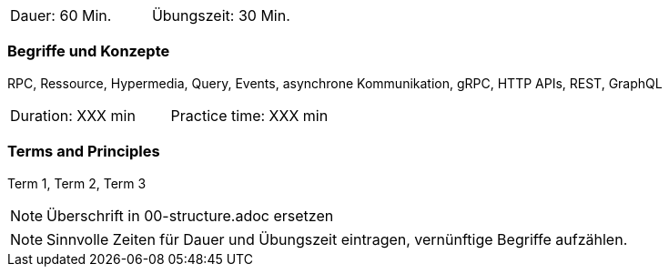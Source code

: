 // tag::DE[]
|===
| Dauer: 60 Min. | Übungszeit: 30 Min.
|===

=== Begriffe und Konzepte

RPC, Ressource, Hypermedia, Query, Events, asynchrone Kommunikation, gRPC, HTTP APIs, REST, GraphQL

// end::DE[]

// tag::EN[]
|===
| Duration: XXX min | Practice time: XXX min
|===

=== Terms and Principles
Term 1, Term 2, Term 3

// end::EN[]

[NOTE]
====
Überschrift in 00-structure.adoc ersetzen
====

[NOTE]
====
Sinnvolle Zeiten für Dauer und Übungszeit eintragen, vernünftige Begriffe aufzählen.
====
